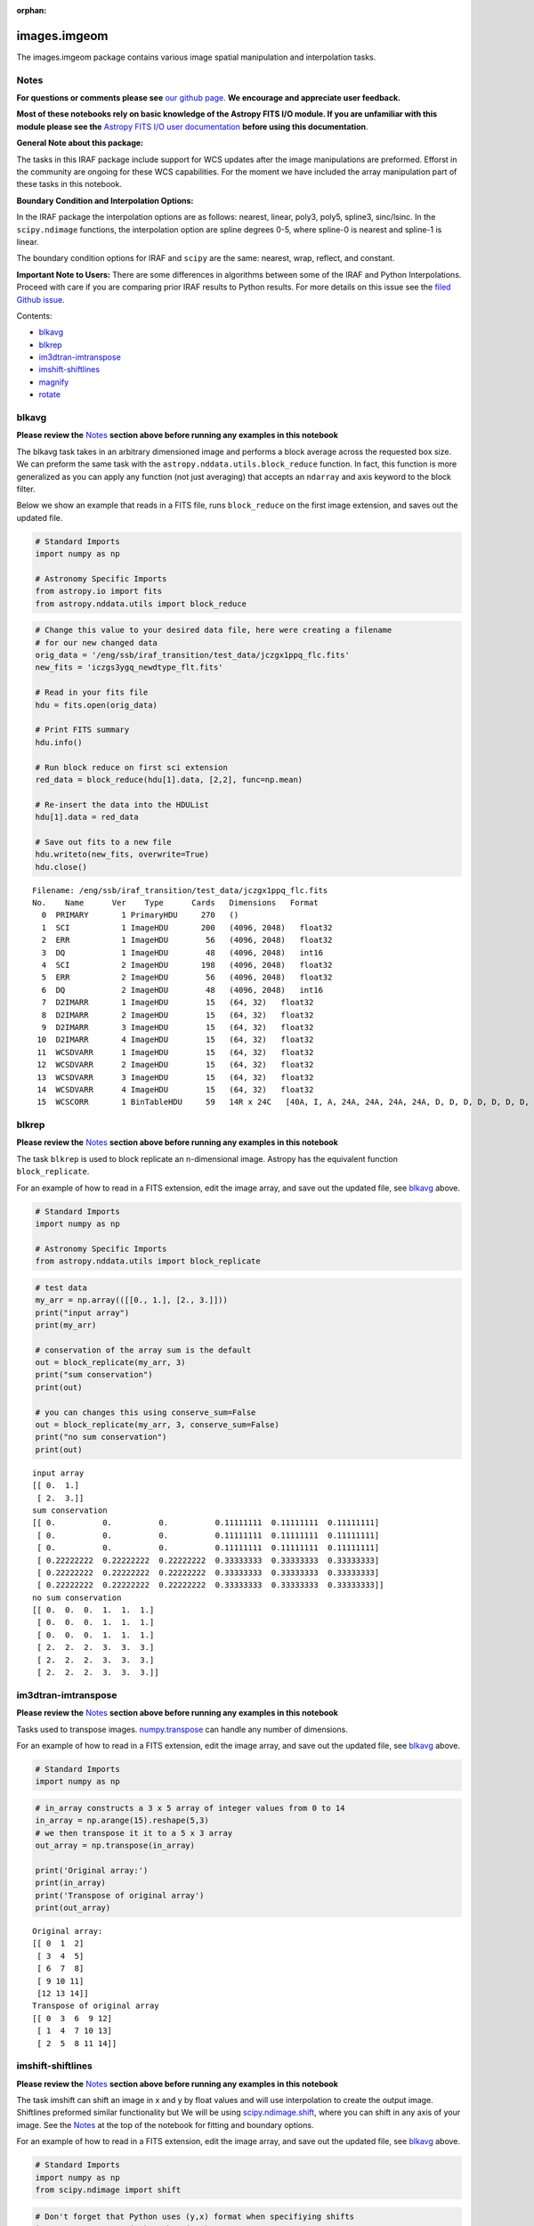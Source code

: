 :orphan:


images.imgeom
=============

The images.imgeom package contains various image spatial manipulation
and interpolation tasks.

Notes
-----

**For questions or comments please see** `our github
page <https://github.com/spacetelescope/stak>`__. **We encourage and
appreciate user feedback.**

**Most of these notebooks rely on basic knowledge of the Astropy FITS
I/O module. If you are unfamiliar with this module please see the**
`Astropy FITS I/O user
documentation <http://docs.astropy.org/en/stable/io/fits/>`__ **before
using this documentation**.

**General Note about this package:**

The tasks in this IRAF package include support for WCS updates after the
image manipulations are preformed. Efforst in the community are ongoing
for these WCS capabilities. For the moment we have included the array
manipulation part of these tasks in this notebook.

**Boundary Condition and Interpolation Options:**

In the IRAF package the interpolation options are as follows: nearest,
linear, poly3, poly5, spline3, sinc/lsinc. In the ``scipy.ndimage``
functions, the interpolation option are spline degrees 0-5, where
spline-0 is nearest and spline-1 is linear.

The boundary condition options for IRAF and ``scipy`` are the same:
nearest, wrap, reflect, and constant.

**Important Note to Users:** There are some differences in algorithms
between some of the IRAF and Python Interpolations. Proceed with care if
you are comparing prior IRAF results to Python results. For more details
on this issue see the `filed Github
issue <https://github.com/spacetelescope/stak-notebooks/issues/75>`__.

Contents:

-  `blkavg <#blkavg>`__
-  `blkrep <#blkrep>`__
-  `im3dtran-imtranspose <#im3dtran-imtranspose>`__
-  `imshift-shiftlines <#imshift-shiftlines>`__
-  `magnify <#magnify>`__
-  `rotate <#rotate>`__



blkavg
------

**Please review the** `Notes <#notes>`__ **section above before running
any examples in this notebook**

The blkavg task takes in an arbitrary dimensioned image and performs a
block average across the requested box size. We can preform the same
task with the ``astropy.nddata.utils.block_reduce`` function. In fact,
this function is more generalized as you can apply any function (not
just averaging) that accepts an ``ndarray`` and axis keyword to the
block filter.

Below we show an example that reads in a FITS file, runs
``block_reduce`` on the first image extension, and saves out the updated
file.

.. code:: ipython3

    # Standard Imports
    import numpy as np
    
    # Astronomy Specific Imports
    from astropy.io import fits
    from astropy.nddata.utils import block_reduce

.. code:: ipython3

    # Change this value to your desired data file, here were creating a filename
    # for our new changed data
    orig_data = '/eng/ssb/iraf_transition/test_data/jczgx1ppq_flc.fits'
    new_fits = 'iczgs3ygq_newdtype_flt.fits'
    
    # Read in your fits file
    hdu = fits.open(orig_data)
    
    # Print FITS summary
    hdu.info()
    
    # Run block reduce on first sci extension
    red_data = block_reduce(hdu[1].data, [2,2], func=np.mean)
    
    # Re-insert the data into the HDUList
    hdu[1].data = red_data
    
    # Save out fits to a new file
    hdu.writeto(new_fits, overwrite=True)
    hdu.close()


.. parsed-literal::

    Filename: /eng/ssb/iraf_transition/test_data/jczgx1ppq_flc.fits
    No.    Name      Ver    Type      Cards   Dimensions   Format
      0  PRIMARY       1 PrimaryHDU     270   ()      
      1  SCI           1 ImageHDU       200   (4096, 2048)   float32   
      2  ERR           1 ImageHDU        56   (4096, 2048)   float32   
      3  DQ            1 ImageHDU        48   (4096, 2048)   int16   
      4  SCI           2 ImageHDU       198   (4096, 2048)   float32   
      5  ERR           2 ImageHDU        56   (4096, 2048)   float32   
      6  DQ            2 ImageHDU        48   (4096, 2048)   int16   
      7  D2IMARR       1 ImageHDU        15   (64, 32)   float32   
      8  D2IMARR       2 ImageHDU        15   (64, 32)   float32   
      9  D2IMARR       3 ImageHDU        15   (64, 32)   float32   
     10  D2IMARR       4 ImageHDU        15   (64, 32)   float32   
     11  WCSDVARR      1 ImageHDU        15   (64, 32)   float32   
     12  WCSDVARR      2 ImageHDU        15   (64, 32)   float32   
     13  WCSDVARR      3 ImageHDU        15   (64, 32)   float32   
     14  WCSDVARR      4 ImageHDU        15   (64, 32)   float32   
     15  WCSCORR       1 BinTableHDU     59   14R x 24C   [40A, I, A, 24A, 24A, 24A, 24A, D, D, D, D, D, D, D, D, 24A, 24A, D, D, D, D, J, 40A, 128A]   




blkrep
------

**Please review the** `Notes <#notes>`__ **section above before running
any examples in this notebook**

The task ``blkrep`` is used to block replicate an n-dimensional image.
Astropy has the equivalent function ``block_replicate``.

For an example of how to read in a FITS extension, edit the image array,
and save out the updated file, see `blkavg <#blkavg>`__ above.

.. code:: ipython3

    # Standard Imports
    import numpy as np
    
    # Astronomy Specific Imports
    from astropy.nddata.utils import block_replicate

.. code:: ipython3

    # test data
    my_arr = np.array(([[0., 1.], [2., 3.]]))
    print("input array")
    print(my_arr)
    
    # conservation of the array sum is the default
    out = block_replicate(my_arr, 3)
    print("sum conservation")
    print(out)
    
    # you can changes this using conserve_sum=False
    out = block_replicate(my_arr, 3, conserve_sum=False)
    print("no sum conservation")
    print(out)


.. parsed-literal::

    input array
    [[ 0.  1.]
     [ 2.  3.]]
    sum conservation
    [[ 0.          0.          0.          0.11111111  0.11111111  0.11111111]
     [ 0.          0.          0.          0.11111111  0.11111111  0.11111111]
     [ 0.          0.          0.          0.11111111  0.11111111  0.11111111]
     [ 0.22222222  0.22222222  0.22222222  0.33333333  0.33333333  0.33333333]
     [ 0.22222222  0.22222222  0.22222222  0.33333333  0.33333333  0.33333333]
     [ 0.22222222  0.22222222  0.22222222  0.33333333  0.33333333  0.33333333]]
    no sum conservation
    [[ 0.  0.  0.  1.  1.  1.]
     [ 0.  0.  0.  1.  1.  1.]
     [ 0.  0.  0.  1.  1.  1.]
     [ 2.  2.  2.  3.  3.  3.]
     [ 2.  2.  2.  3.  3.  3.]
     [ 2.  2.  2.  3.  3.  3.]]




im3dtran-imtranspose
--------------------

**Please review the** `Notes <#notes>`__ **section above before running
any examples in this notebook**

Tasks used to transpose images.
`numpy.transpose <https://docs.scipy.org/doc/numpy/reference/generated/numpy.transpose.html>`__
can handle any number of dimensions.

For an example of how to read in a FITS extension, edit the image array,
and save out the updated file, see `blkavg <#blkavg>`__ above.

.. code:: ipython3

    # Standard Imports
    import numpy as np

.. code:: ipython3

    # in_array constructs a 3 x 5 array of integer values from 0 to 14
    in_array = np.arange(15).reshape(5,3)
    # we then transpose it it to a 5 x 3 array
    out_array = np.transpose(in_array)
    
    print('Original array:')
    print(in_array)
    print('Transpose of original array')
    print(out_array)


.. parsed-literal::

    Original array:
    [[ 0  1  2]
     [ 3  4  5]
     [ 6  7  8]
     [ 9 10 11]
     [12 13 14]]
    Transpose of original array
    [[ 0  3  6  9 12]
     [ 1  4  7 10 13]
     [ 2  5  8 11 14]]




imshift-shiftlines
------------------

**Please review the** `Notes <#notes>`__ **section above before running
any examples in this notebook**

The task imshift can shift an image in x and y by float values and will
use interpolation to create the output image. Shiftlines preformed
similar functionality but We will be using
`scipy.ndimage.shift <https://docs.scipy.org/doc/scipy-0.18.1/reference/generated/scipy.ndimage.shift.html#scipy.ndimage.shift>`__,
where you can shift in any axis of your image. See the
`Notes <#notes>`__ at the top of the notebook for fitting and boundary
options.

For an example of how to read in a FITS extension, edit the image array,
and save out the updated file, see `blkavg <#blkavg>`__ above.

.. code:: ipython3

    # Standard Imports
    import numpy as np
    from scipy.ndimage import shift

.. code:: ipython3

    # Don't forget that Python uses (y,x) format when specifiying shifts
    in_array = np.arange(25).reshape(5,5)
    out_array = shift(x, (0.8,0.8), order=3, mode='constant', cval=2)
    
    print('Original array:')
    print(in_array)
    print('A zoom of 0.5 in y and 2 in x with nearest')
    print(out_array)


.. parsed-literal::

    Original array:
    [[ 0  1  2  3  4]
     [ 5  6  7  8  9]
     [10 11 12 13 14]
     [15 16 17 18 19]
     [20 21 22 23 24]]
    A zoom of 0.5 in y and 2 in x with nearest
    [[ 2  2  2  2  2]
     [ 2  0  2  2  4]
     [ 2  6  7  8  9]
     [ 2 11 12 13 14]
     [ 2 16 18 19 20]]




magnify
-------

**Please review the** `Notes <#notes>`__ **section above before running
any examples in this notebook**

The task magnify takes an image and magnifies the image by the desired
amount, using a chosen iterpolation. The interpolation options
avaialable for the magnify task are nearest, linear, poly3, poly5,
spine3, sinc, lsinc, and drizzle. We will be using
`scipy.ndimage.zoom <https://docs.scipy.org/doc/scipy-0.18.1/reference/generated/scipy.ndimage.zoom.html#scipy.ndimage.zoom>`__
as a python equivalent. For this task, the available interpolation
options are nearest, and spline0-5 fits.

For an example of how to read in a FITS extension, edit the image array,
and save out the updated file, see `blkavg <#blkavg>`__ above.

.. code:: ipython3

    # Standard Imports
    import numpy as np
    from scipy.ndimage import zoom

.. code:: ipython3

    # Don't forget that Python uses (y,x) format when specifiying magnification
    in_array = np.arange(25).reshape(5,5)
    out_array = zoom(in_array, (0.5,2.5), order=0)
    
    print('Original array:')
    print(in_array)
    print('A zoom of 0.5 in y and 2.5 in x with nearest')
    print(out_array)


.. parsed-literal::

    Original array:
    [[ 0  1  2  3  4]
     [ 5  6  7  8  9]
     [10 11 12 13 14]
     [15 16 17 18 19]
     [20 21 22 23 24]]
    A zoom of 0.5 in y and 2.5 in x with nearest
    [[ 0  0  1  1  1  2  2  3  3  3  4  4]
     [20 20 21 21 21 22 22 23 23 23 24 24]]




rotate
------

**Please review the** `Notes <#notes>`__ **section above before running
any examples in this notebook**

The task rotate is used to rotate and shift images. We will only cover
rotation here, for shifting please see `shiftlines <#shiftlines>`__. We
will be using
`scipy.ndimage.rotate <https://docs.scipy.org/doc/scipy-0.16.0/reference/generated/scipy.ndimage.interpolation.rotate.html>`__
for rotation using interpolation. For a simple 90 degree unit rotation
we will use
`numpy.rot90 <https://docs.scipy.org/doc/numpy/reference/generated/numpy.rot90.html#numpy.rot90>`__
(you can do a 90 degree rotation using ``scipy.ndimage.rotate``).

For an example of how to read in a FITS extension, edit the image array,
and save out the updated file, see `blkavg <#blkavg>`__ above.

Rotation using interpolation:

.. code:: ipython3

    # Standard Imports
    import numpy as np
    from scipy.ndimage import rotate

.. code:: ipython3

    in_array = np.arange(25).reshape(5,5)
    # Rotate by 60 degrees
    out_array = rotate(in_array, 60, axes=(1,0))
    
    print('Original array:')
    print(in_array)
    print('A rotation of 60 degrees')
    print(out_array)


.. parsed-literal::

    Original array:
    [[ 0  1  2  3  4]
     [ 5  6  7  8  9]
     [10 11 12 13 14]
     [15 16 17 18 19]
     [20 21 22 23 24]]
    A rotation of 60 degrees
    [[ 0  0  0  0  0  0  0]
     [ 0  0  3  9  0  0  0]
     [ 0  0  5 11 15 21  0]
     [ 0  2  7 12 17 22  0]
     [ 0  3  9 13 19  0  0]
     [ 0  0  0 15 21  0  0]
     [ 0  0  0  0  0  0  0]]


Rotation in increments of 90 degrees:

.. code:: ipython3

    # Standard Imports
    import numpy as np

.. code:: ipython3

    in_array = np.arange(25).reshape(5,5)
    # Rotate by 270 degrees
    out_array = np.rot90(in_array, 3)
    
    print('Original array:')
    print(in_array)
    print('A rotation of 270 degrees')
    print(out_array)


.. parsed-literal::

    Original array:
    [[ 0  1  2  3  4]
     [ 5  6  7  8  9]
     [10 11 12 13 14]
     [15 16 17 18 19]
     [20 21 22 23 24]]
    A rotation of 270 degrees
    [[20 15 10  5  0]
     [21 16 11  6  1]
     [22 17 12  7  2]
     [23 18 13  8  3]
     [24 19 14  9  4]]






Not Replacing
-------------

-  imlintran - see `images.imgeom.magnify <#magnify>`__,
   `images.imgeom.rotate <#rotate>`__, and
   `images.imgeom.imshift <#imshift>`__
